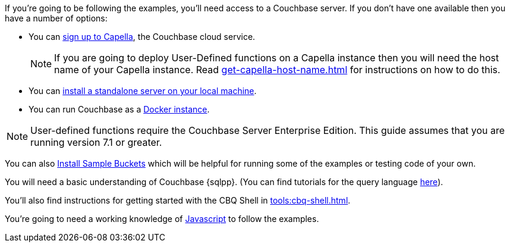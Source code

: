 ////
Description of what the dev will need if s/he wishes to follow the examples
in the guide.
////

// tag::couchbase-setup[]
If you're going to be following the examples, you'll need access to a Couchbase server. 
If you don't have one available then you have a number of options:

* You can https://www.couchbase.com/products/capella[sign up to Capella], the Couchbase cloud service.
+
NOTE: If you are going to deploy User-Defined functions on a Capella instance then you will need the host name of your Capella instance. 
Read xref:get-capella-host-name.adoc[] for instructions on how to do this.
* You can xref:install:install-intro.adoc[install a standalone server on your local machine].
* You can run Couchbase as a xref:install:getting-started-docker.adoc[Docker instance].

NOTE: User-defined functions require the Couchbase Server Enterprise Edition.
This guide assumes that you are running version 7.1 or greater.


You can also xref:manage:manage-settings/install-sample-buckets.adoc#install-sample-buckets-with-the-ui[Install Sample Buckets] which will be helpful for running some of the examples or testing code of your own.
 
You will need a basic understanding of Couchbase {sqlpp}. (You can find tutorials for the query language xref:n1ql:tutorial.adoc[here]).

You'll also find instructions for getting started with the CBQ Shell in xref:tools:cbq-shell.adoc[].

// tag::json-setup[]
You're going to need a working knowledge of https://www.w3schools.com/js/[Javascript^] to follow the examples.
// end::json-setup[]

// end::couchbase-setup[]

